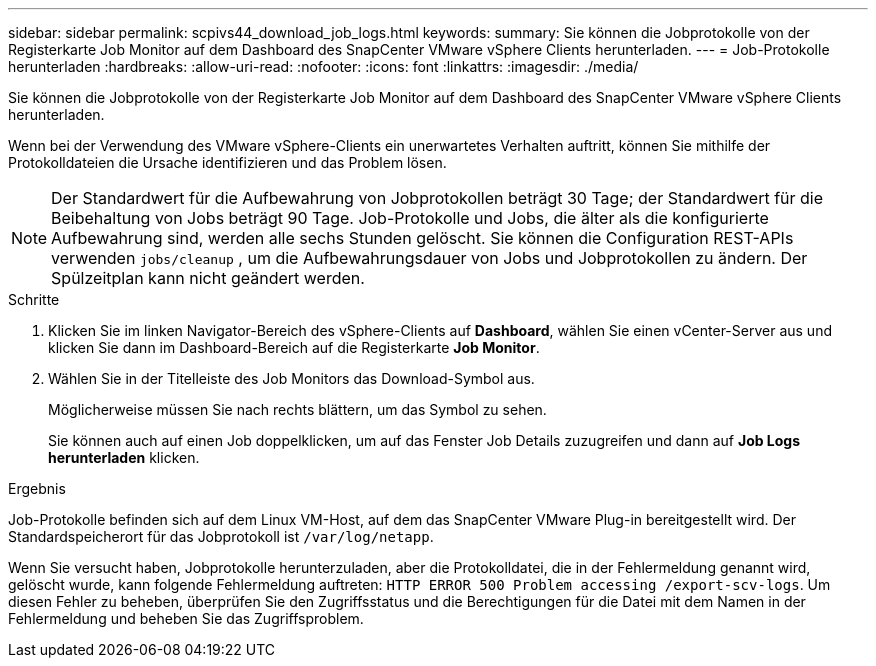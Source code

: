 ---
sidebar: sidebar 
permalink: scpivs44_download_job_logs.html 
keywords:  
summary: Sie können die Jobprotokolle von der Registerkarte Job Monitor auf dem Dashboard des SnapCenter VMware vSphere Clients herunterladen. 
---
= Job-Protokolle herunterladen
:hardbreaks:
:allow-uri-read: 
:nofooter: 
:icons: font
:linkattrs: 
:imagesdir: ./media/


[role="lead"]
Sie können die Jobprotokolle von der Registerkarte Job Monitor auf dem Dashboard des SnapCenter VMware vSphere Clients herunterladen.

Wenn bei der Verwendung des VMware vSphere-Clients ein unerwartetes Verhalten auftritt, können Sie mithilfe der Protokolldateien die Ursache identifizieren und das Problem lösen.


NOTE: Der Standardwert für die Aufbewahrung von Jobprotokollen beträgt 30 Tage; der Standardwert für die Beibehaltung von Jobs beträgt 90 Tage. Job-Protokolle und Jobs, die älter als die konfigurierte Aufbewahrung sind, werden alle sechs Stunden gelöscht. Sie können die Configuration REST-APIs verwenden `jobs/cleanup` , um die Aufbewahrungsdauer von Jobs und Jobprotokollen zu ändern. Der Spülzeitplan kann nicht geändert werden.

.Schritte
. Klicken Sie im linken Navigator-Bereich des vSphere-Clients auf *Dashboard*, wählen Sie einen vCenter-Server aus und klicken Sie dann im Dashboard-Bereich auf die Registerkarte *Job Monitor*.
. Wählen Sie in der Titelleiste des Job Monitors das Download-Symbol aus.
+
Möglicherweise müssen Sie nach rechts blättern, um das Symbol zu sehen.

+
Sie können auch auf einen Job doppelklicken, um auf das Fenster Job Details zuzugreifen und dann auf *Job Logs herunterladen* klicken.



.Ergebnis
Job-Protokolle befinden sich auf dem Linux VM-Host, auf dem das SnapCenter VMware Plug-in bereitgestellt wird. Der Standardspeicherort für das Jobprotokoll ist `/var/log/netapp`.

Wenn Sie versucht haben, Jobprotokolle herunterzuladen, aber die Protokolldatei, die in der Fehlermeldung genannt wird, gelöscht wurde, kann folgende Fehlermeldung auftreten: `HTTP ERROR 500 Problem accessing /export-scv-logs`. Um diesen Fehler zu beheben, überprüfen Sie den Zugriffsstatus und die Berechtigungen für die Datei mit dem Namen in der Fehlermeldung und beheben Sie das Zugriffsproblem.
